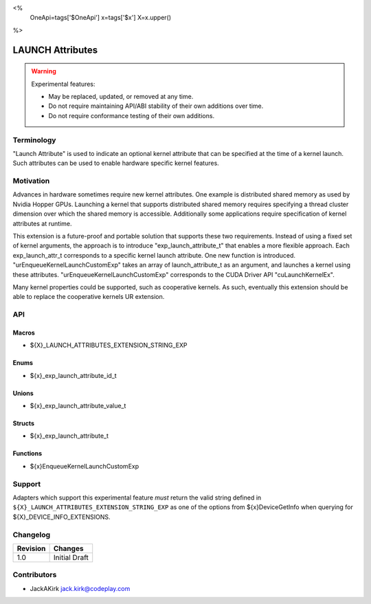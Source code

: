 <%
    OneApi=tags['$OneApi']
    x=tags['$x']
    X=x.upper()
%>

.. _experimental-launch-attributes:

================================================================================
LAUNCH Attributes
================================================================================

.. warning::

    Experimental features:

    *   May be replaced, updated, or removed at any time.
    *   Do not require maintaining API/ABI stability of their own additions over
        time.
    *   Do not require conformance testing of their own additions.


Terminology
--------------------------------------------------------------------------------
"Launch Attribute" is used to indicate an optional kernel attribute that can
be specified at the time of a kernel launch. Such attributes can be used to
enable hardware specific kernel features.

Motivation
--------------------------------------------------------------------------------
Advances in hardware sometimes require new kernel attributes. One example is
distributed shared memory as used by Nvidia Hopper GPUs. Launching a kernel
that supports distributed shared memory requires specifying a thread cluster
dimension over which the shared memory is accessible. Additionally some
applications require specification of kernel attributes at runtime.

This extension is a future-proof and portable solution that supports these two requirements.
Instead of using a fixed set of kernel arguments, the approach is to introduce 
"exp_launch_attribute_t" that enables a more flexible approach.
Each exp_launch_attr_t corresponds to a specific kernel launch attribute.
One new function is introduced. "urEnqueueKernelLaunchCustomExp" takes an
array of launch_attribute_t as an argument, and launches a kernel using these
attributes. "urEnqueueKernelLaunchCustomExp" corresponds to the CUDA Driver API
"cuLaunchKernelEx".

Many kernel properties could be supported, such as cooperative kernels. As such,
eventually this extension should be able to replace the cooperative kernels
UR extension. 

API
--------------------------------------------------------------------------------

Macros
~~~~~~~~~~~~~~~~~~~~~~~~~~~~~~~~~~~~~~~~~~~~~~~~~~~~~~~~~~~~~~~~~~~~~~~~~~~~~~~

* ${X}_LAUNCH_ATTRIBUTES_EXTENSION_STRING_EXP

Enums
~~~~~~~~~~~~~~~~~~~~~~~~~~~~~~~~~~~~~~~~~~~~~~~~~~~~~~~~~~~~~~~~~~~~~~~~~~~~~~~~

* ${x}_exp_launch_attribute_id_t

Unions
~~~~~~~~~~~~~~~~~~~~~~~~~~~~~~~~~~~~~~~~~~~~~~~~~~~~~~~~~~~~~~~~~~~~~~~~~~~~~~~~

* ${x}_exp_launch_attribute_value_t

Structs
~~~~~~~~~~~~~~~~~~~~~~~~~~~~~~~~~~~~~~~~~~~~~~~~~~~~~~~~~~~~~~~~~~~~~~~~~~~~~~~~

* ${x}_exp_launch_attribute_t

Functions
~~~~~~~~~~~~~~~~~~~~~~~~~~~~~~~~~~~~~~~~~~~~~~~~~~~~~~~~~~~~~~~~~~~~~~~~~~~~~~~~

* ${x}EnqueueKernelLaunchCustomExp

Support
--------------------------------------------------------------------------------

Adapters which support this experimental feature *must* return the valid string
defined in ``${X}_LAUNCH_ATTRIBUTES_EXTENSION_STRING_EXP`` as one of the options from
${x}DeviceGetInfo when querying for ${X}_DEVICE_INFO_EXTENSIONS.

Changelog
--------------------------------------------------------------------------------

+-----------+---------------------------------------------+
| Revision  | Changes                                     |
+===========+=============================================+
| 1.0       | Initial Draft                               |
+-----------+---------------------------------------------+

Contributors
--------------------------------------------------------------------------------

* JackAKirk `jack.kirk@codeplay.com <jack.kirk@codeplay.com>`_
